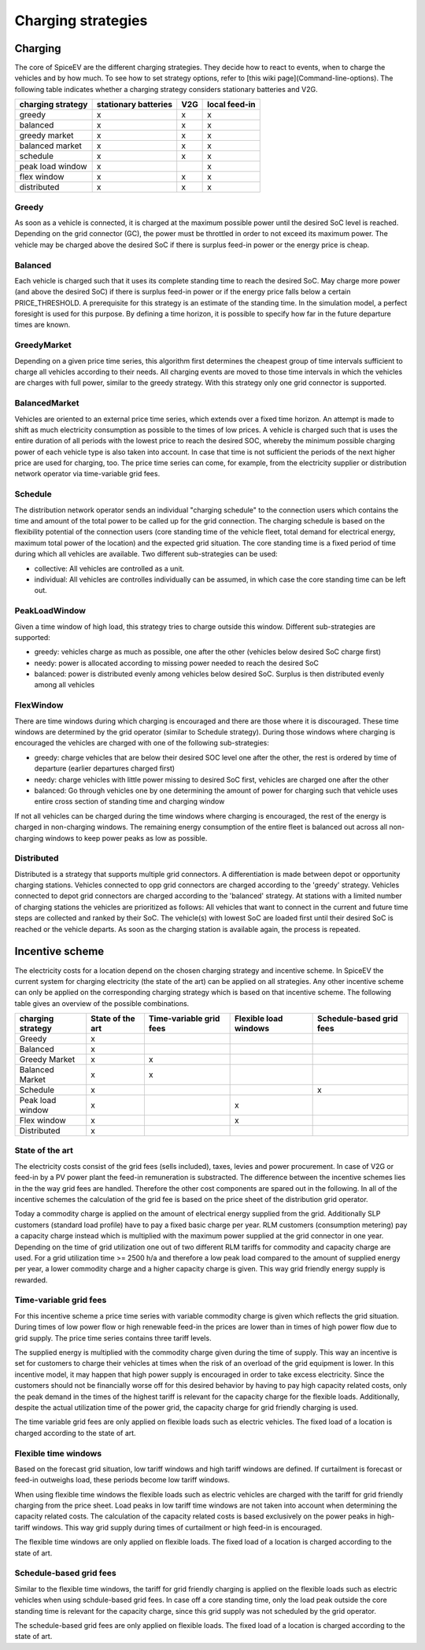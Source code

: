 .. _charging_strategies:

~~~~~~~~~~~~~~~~~~~
Charging strategies
~~~~~~~~~~~~~~~~~~~

Charging
========

The core of SpiceEV are the different charging strategies. They decide how to react to events, when to charge the vehicles and by how much. To see how to set strategy options, refer to [this wiki page](Command-line-options). The following table indicates whether a charging strategy considers stationary batteries and V2G.

+--------------------------+-----------------------------+-------------------------------+-------------------------------+
|**charging strategy**     | **stationary batteries**    | **V2G**                       |  **local feed-in**            |
+--------------------------+-----------------------------+-------------------------------+-------------------------------+
| greedy                   | x                           | x                             |  x                            |
+--------------------------+-----------------------------+-------------------------------+-------------------------------+
| balanced                 | x                           | x                             |  x                            |
+--------------------------+-----------------------------+-------------------------------+-------------------------------+
| greedy market            | x                           | x                             |  x                            |
+--------------------------+-----------------------------+-------------------------------+-------------------------------+
| balanced market          | x                           | x                             |  x                            |
+--------------------------+-----------------------------+-------------------------------+-------------------------------+
| schedule                 | x                           | x                             |  x                            |
+--------------------------+-----------------------------+-------------------------------+-------------------------------+
| peak load window         | x                           |                               |  x                            |
+--------------------------+-----------------------------+-------------------------------+-------------------------------+
| flex window              | x                           | x                             |  x                            |
+--------------------------+-----------------------------+-------------------------------+-------------------------------+
| distributed              | x                           | x                             |  x                            |
+--------------------------+-----------------------------+-------------------------------+-------------------------------+

Greedy
------
As soon as a vehicle is connected, it is charged at the maximum possible power until the desired SoC level is reached.
Depending on the grid connector (GC), the power must be throttled in order to not exceed its maximum power. The vehicle
may be charged above the desired SoC if there is surplus feed-in power or the energy price is cheap.

Balanced
--------
Each vehicle is charged such that it uses its complete standing time to reach the desired SoC. May charge more power
(and above the desired SoC) if there is surplus feed-in power or if the energy price falls below a certain
PRICE_THRESHOLD. A prerequisite for this strategy is an estimate of the standing time. In the simulation model, a
perfect foresight is used for this purpose. By defining a time horizon, it is possible to specify how far in the future
departure times are known.

GreedyMarket
------------
Depending on a given price time series, this algorithm first determines the cheapest group of time intervals sufficient
to charge all vehicles according to their needs. All charging events are moved to those time intervals in which the
vehicles are charges with full power, similar to the greedy strategy. With this strategy only one grid connector is
supported.

BalancedMarket
--------------
Vehicles are oriented to an external price time series, which extends over a fixed time horizon. An attempt is made to
shift as much electricity consumption as possible to the times of low prices. A vehicle is charged such that is uses the
entire duration of all periods with the lowest price to reach the desired SOC, whereby the minimum possible charging
power of each vehicle type is also taken into account. In case that time is not sufficient the periods of the next
higher price are used for charging, too. The price time series can come, for example, from the electricity supplier or
distribution network operator via time-variable grid fees.

Schedule
--------
The distribution network operator sends an individual "charging schedule" to the connection users which contains the
time and amount of the total power to be called up for the grid connection. The charging schedule is based on the
flexibility potential of the connection users (core standing time of the vehicle fleet, total demand for electrical
energy, maximum total power of the location) and the expected grid situation. The core standing time is a fixed period
of time during which all vehicles are available. Two different sub-strategies can be used:

- collective: All vehicles are controlled as a unit.
- individual: All vehicles are controlles individually can be assumed, in which case the core standing time can be left out.

PeakLoadWindow
--------------
Given a time window of high load, this strategy tries to charge outside this window. Different sub-strategies are
supported:

- greedy: vehicles charge as much as possible, one after the other (vehicles below desired SoC charge first)
- needy: power is allocated according to missing power needed to reach the desired SoC
- balanced: power is distributed evenly among vehicles below desired SoC. Surplus is then distributed evenly among all vehicles

FlexWindow
----------
There are time windows during which charging is encouraged and there are those where it is discouraged. These time windows are determined by the grid operator (similar to Schedule strategy). During those windows where charging is encouraged the vehicles are charged with one of the following sub-strategies:

- greedy: charge vehicles that are below their desired SOC level one after the other, the rest is ordered by time of departure (earlier departures charged first)
- needy: charge vehicles with little power missing to desired SoC first, vehicles are charged one after the other
- balanced: Go through vehicles one by one determining the amount of power for charging such that vehicle uses entire cross section of standing time and charging window

If not all vehicles can be charged during the time windows where charging is encouraged, the rest of the energy is charged in non-charging windows. The remaining energy consumption of the entire fleet is balanced out across all non-charging windows to keep power peaks as low as possible.

Distributed
-----------

Distributed is a strategy that supports multiple grid connectors. A differentiation is made between depot or opportunity
charging stations. Vehicles connected to opp grid connectors are charged according to the 'greedy' strategy. Vehicles
connected to depot grid connectors are charged according to the 'balanced' strategy. At stations with a limited number
of charging stations the vehicles are prioritized as follows: All vehicles that want to connect in the current and
future time steps are collected and ranked by their SoC. The vehicle(s) with lowest SoC are loaded first until their
desired SoC is reached or the vehicle departs. As soon as the charging station is available again, the process is
repeated.

.. image:: _files/example_strategies.png
   :width: 80 %

Incentive scheme
================

The electricity costs for a location depend on the chosen charging strategy and incentive scheme. In
SpiceEV the current system for charging electricity (the state of the art) can be applied on all strategies. Any other
incentive scheme can only be applied on the corresponding charging strategy which is based on that incentive scheme.
The following table gives an overview of the possible combinations.

+--------------------------+-----------------------------+-------------------------------+-------------------------------+-------------------------------+
|**charging strategy**     | **State of the art**        | **Time-variable grid fees**   |  **Flexible load windows**    | **Schedule-based grid fees**  |
+--------------------------+-----------------------------+-------------------------------+-------------------------------+-------------------------------+
| Greedy                   | x                           |                               |                               |                               |
+--------------------------+-----------------------------+-------------------------------+-------------------------------+-------------------------------+
| Balanced                 | x                           |                               |                               |                               |
+--------------------------+-----------------------------+-------------------------------+-------------------------------+-------------------------------+
| Greedy Market            | x                           | x                             |                               |                               |
+--------------------------+-----------------------------+-------------------------------+-------------------------------+-------------------------------+
| Balanced Market          | x                           | x                             |                               |                               |
+--------------------------+-----------------------------+-------------------------------+-------------------------------+-------------------------------+
| Schedule                 | x                           |                               |                               | x                             |
+--------------------------+-----------------------------+-------------------------------+-------------------------------+-------------------------------+
| Peak load window         | x                           |                               |  x                            |                               |
+--------------------------+-----------------------------+-------------------------------+-------------------------------+-------------------------------+
| Flex window              | x                           |                               |  x                            |                               |
+--------------------------+-----------------------------+-------------------------------+-------------------------------+-------------------------------+
| Distributed              | x                           |                               |                               |                               |
+--------------------------+-----------------------------+-------------------------------+-------------------------------+-------------------------------+

State of the art
----------------
The electricity costs consist of the grid fees (sells included), taxes, levies and power
procurement. In case of V2G or feed-in by a PV power plant the feed-in remuneration is substracted. The difference
between the incentive schemes lies in the the way grid fees are handled. Therefore the other cost components are spared
out in the following. In all of the incentive schemes the calculation of the grid fee is based on the price sheet of the
distribution grid operator.

Today a commodity charge is applied on the amount of electrical energy supplied from the grid. Additionally SLP
customers (standard load profile) have to pay a fixed basic charge per year. RLM customers (consumption metering) pay a
capacity charge instead which is multiplied with the maximum power supplied at the grid connector in one year. Depending
on the time of grid utilization one out of two different RLM tariffs for commodity and capacity charge are used. For a
grid utilization time >= 2500 h/a and therefore a low peak load compared to the amount of supplied energy per year, a
lower commodity charge and a higher capacity charge is given. This way grid friendly energy supply is rewarded.

Time-variable grid fees
-----------------------
For this incentive scheme a price time series with variable commodity charge is given which reflects the grid
situation. During times of low power flow or high renewable feed-in the prices are lower than in times of high power
flow due to grid supply. The price time series contains three tariff levels.

The supplied energy is multiplied with the commodity charge given during the time of supply. This way an incentive is
set for customers to charge their vehicles at times when the risk of an overload of the grid equipment is lower. In this
incentive model, it may happen that high power supply is encouraged in order to take excess electricity. Since the
customers should not be financially worse off for this desired behavior by having to pay high capacity related costs,
only the peak demand in the times of the highest tariff is relevant for the capacity charge for the flexible loads.
Additionally, despite the actual utilization time of the power grid, the capacity charge for grid friendly charging is
used.

The time variable grid fees are only applied on flexible loads such as electric vehicles. The fixed load of a location
is charged according to the state of art.

Flexible time windows
---------------------

Based on the forecast grid situation, low tariff windows and high tariff windows are defined. If curtailment is
forecast or feed-in outweighs load, these periods become low tariff windows.

When using flexible time windows the flexible loads such as electric vehicles are charged with the tariff for grid
friendly charging from the price sheet. Load peaks in low tariff time windows are not taken into account when
determining the capacity related costs. The calculation of the capacity related costs is based exclusively on the power
peaks in high-tariff windows. This way grid supply during times of curtailment or high feed-in is encouraged.

The flexible time windows are only applied on flexible loads. The fixed load of a location is charged according to the
state of art.

Schedule-based grid fees
------------------------

Similar to the flexible time windows, the tariff for grid friendly charging is applied on the flexible loads such as
electric vehicles when using schdule-based grid fees. In case off a core standing time, only the load peak outside the
core standing time is relevant for the capacity charge, since this grid supply was not scheduled by the grid operator.

The schedule-based grid fees are only applied on flexible loads. The fixed load of a location is charged according to
the state of art.

